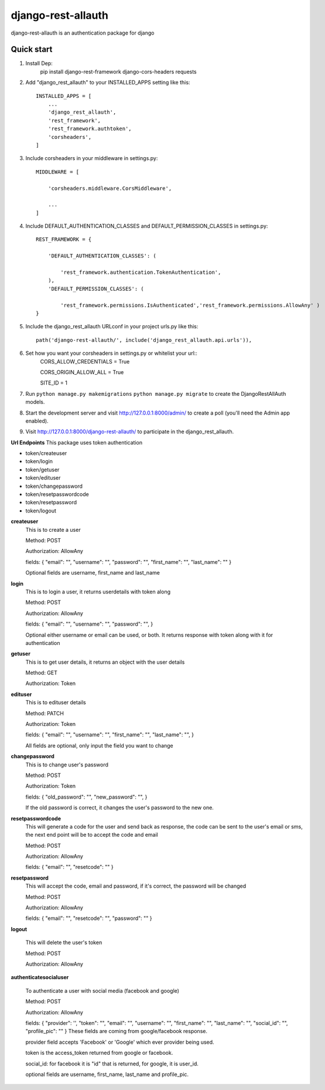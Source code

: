 ===================
django-rest-allauth
===================

django-rest-allauth is an authentication package for django

Quick start
-----------
1. Install Dep:
    pip install django-rest-framework django-cors-headers requests

2. Add "django_rest_allauth" to your INSTALLED_APPS setting like this::

    INSTALLED_APPS = [
        ...
        'django_rest_allauth',
        'rest_framework',
        'rest_framework.authtoken',
        'corsheaders',
    ]

3. Include corsheaders in your middleware in settings.py::

    MIDDLEWARE = [

        'corsheaders.middleware.CorsMiddleware',

        ...
    ]

4. Include DEFAULT_AUTHENTICATION_CLASSES and DEFAULT_PERMISSION_CLASSES in settings.py::

    REST_FRAMEWORK = {

        'DEFAULT_AUTHENTICATION_CLASSES': (

            'rest_framework.authentication.TokenAuthentication',
        ),
        'DEFAULT_PERMISSION_CLASSES': (

            'rest_framework.permissions.IsAuthenticated','rest_framework.permissions.AllowAny' )
    }

5. Include the django_rest_allauth URLconf in your project urls.py like this::

    path('django-rest-allauth/', include('django_rest_allauth.api.urls')),

6. Set how you want your corsheaders in settings.py or whitelist your url::
    CORS_ALLOW_CREDENTIALS = True

    CORS_ORIGIN_ALLOW_ALL = True

    SITE_ID = 1

7. Run ``python manage.py makemigrations`` ``python manage.py migrate`` to create the DjangoRestAllAuth models.

8. Start the development server and visit http://127.0.0.1:8000/admin/
   to create a poll (you'll need the Admin app enabled).

9. Visit http://127.0.0.1:8000/django-rest-allauth/ to participate in the django_rest_allauth.

**Url Endpoints**
This package uses token authentication

- token/createuser

- token/login

- token/getuser

- token/edituser

- token/changepassword

- token/resetpasswordcode

- token/resetpassword

- token/logout

**createuser** 
    This is to create a user

    Method: POST

    Authorization: AllowAny

    fields:
    {
    "email": "",
    "username": "",
    "password": "",
    "first_name": "",
    "last_name": ""
    }

    Optional fields are username, first_name and last_name



**login** 
    This is to login a user, it returns userdetails with token along 

    Method: POST

    Authorization: AllowAny

    fields:
    {
    "email": "",
    "username": "",
    "password": "",
    }

    Optional either username or email can be used, or both.
    It returns response with token along with it for authentication

**getuser** 
    This is to get user details, it returns an object with the user details

    Method: GET

    Authorization: Token

**edituser** 
    This is to edituser details

    Method: PATCH

    Authorization: Token

    fields:
    {
    "email": "",
    "username": "",
    "first_name": "",
    "last_name": "",
    }

    All fields are optional, only input the field you want to change

**changepassword** 
    This is to change user's password

    Method: POST

    Authorization: Token

    fields:
    {
    "old_password": "",
    "new_password": "",
    }

    If the old password is correct, it changes the user's password to the new one.


**resetpasswordcode**
    This will generate a code for the user and send back as response,  the code can be sent to the user's email or sms, the next end point will be to accept the code and email
    
    Method: POST
    
    Authorization: AllowAny
    
    fields: 
    {
    "email": "",
    "resetcode": ""
    }

**resetpassword**
    This will accept the code, email and password, if it's correct, the password will be changed
    
    Method: POST
    
    Authorization: AllowAny
    
    fields: 
    {
    "email": "",
    "resetcode": "",
    "password": ""
    }

**logout**

    This will delete the user's token

    Method: POST

    Authorization: AllowAny


**authenticatesocialuser**

    To authenticate a user with social media (facebook and google)

    Method: POST

    Authorization: AllowAny

    fields:
    {
    "provider": '',
    "token": "",
    "email": "",
    "username": "",
    "first_name": "",
    "last_name": "",
    "social_id": "",
    "profile_pic": ""
    }
    These fields are coming from google/facebook response.

    provider field accepts 'Facebook' or 'Google' which ever provider being used.

    token is the access_token returned from google or facebook.

    social_id: for facebook it is "id" that is returned, for google, it is user_id.
    
    optional fields are username, first_name, last_name and profile_pic.


